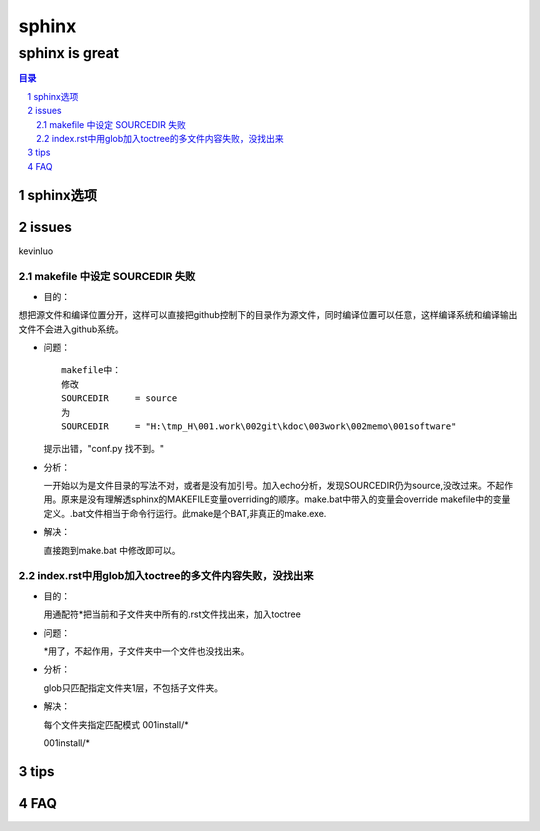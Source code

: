 ########
sphinx
########

***************
sphinx is great
***************

.. contents:: 目录
.. section-numbering::

sphinx选项
==========

.. graphviz::

   digraph foo {
      "step 1" -> "step 2";
      "step 2" -> "step 3";
      "step 3" -> "step 1";
 
   }

.. graphviz:: H:\tmp_H\001.work\002git\000GT\dot01.dot

issues
======

kevinluo

makefile 中设定 SOURCEDIR 失败
------------------------------

.. 
 - 目的：
 - 问题：
 - 分析：
 - 解决：


- 目的：

想把源文件和编译位置分开，这样可以直接把github控制下的目录作为源文件，同时编译位置可以任意，这样编译系统和编译输出文件不会进入github系统。

- 问题：
  
  ::

    makefile中：
    修改
    SOURCEDIR     = source
    为
    SOURCEDIR     = "H:\tmp_H\001.work\002git\kdoc\003work\002memo\001software"

  提示出错，"conf.py 找不到。"

- 分析：
  
  一开始以为是文件目录的写法不对，或者是没有加引号。加入echo分析，发现SOURCEDIR仍为source,没改过来。不起作用。原来是没有理解透sphinx的MAKEFILE变量overriding的顺序。make.bat中带入的变量会override makefile中的变量定义。.bat文件相当于命令行运行。此make是个BAT,非真正的make.exe.

- 解决：
  
  直接跑到make.bat 中修改即可以。

index.rst中用glob加入toctree的多文件内容失败，没找出来
-------------------------------------------------------

- 目的：
  
  用通配符\*把当前和子文件夹中所有的.rst文件找出来，加入toctree

- 问题：
  
  \*用了，不起作用，子文件夹中一个文件也没找出来。

- 分析：
  
  glob只匹配指定文件夹1层，不包括子文件夹。

- 解决：
  
  每个文件夹指定匹配模式
  001install/*

  001install/*


tips
====


FAQ
===


